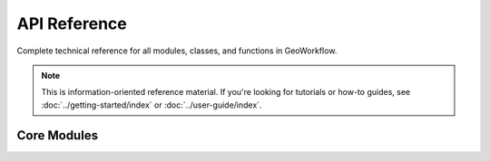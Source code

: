 API Reference
=============

Complete technical reference for all modules, classes, and functions in GeoWorkflow.

.. note::
   
   This is information-oriented reference material. If you're looking for tutorials
   or how-to guides, see :doc:`../getting-started/index` or :doc:`../user-guide/index`.

Core Modules
------------

.. autosummary::
   :toctree: _autosummary
   :template: custom-module-template.rst
   :recursive:

   geoworkflow.core
   geoworkflow.processors
   geoworkflow.schemas
   geoworkflow.utils
   geoworkflow.cli